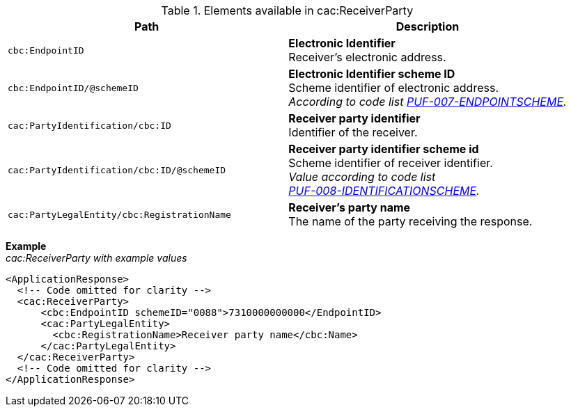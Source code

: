.Elements available in cac:ReceiverParty
|===
|Path |Description

|`cbc:EndpointID`
|**Electronic Identifier** +
Receiver’s electronic address.

|`cbc:EndpointID/@schemeID`
|**Electronic Identifier scheme ID** +
Scheme identifier of electronic address. +
_According to code list https://pagero.github.io/puf-code-lists/#_puf_007_endpointscheme[PUF-007-ENDPOINTSCHEME^]._

|`cac:PartyIdentification/cbc:ID`
|**Receiver party identifier** +
Identifier of the receiver.

|`cac:PartyIdentification/cbc:ID/@schemeID`
|**Receiver party identifier scheme id** +
Scheme identifier of receiver identifier. +
_Value according to code list + 
https://pagero.github.io/puf-code-lists/#_puf_008_identificationscheme[PUF-008-IDENTIFICATIONSCHEME^]._

|`cac:PartyLegalEntity/cbc:RegistrationName`
|**Receiver’s party name** +
The name of the party receiving the response.

|===

*Example* +
_cac:ReceiverParty with example values_
[source,xml]
----
<ApplicationResponse>
  <!-- Code omitted for clarity -->
  <cac:ReceiverParty>
      <cbc:EndpointID schemeID="0088">7310000000000</EndpointID>
      <cac:PartyLegalEntity>
        <cbc:RegistrationName>Receiver party name</cbc:Name>
      </cac:PartyLegalEntity>
  </cac:ReceiverParty>
  <!-- Code omitted for clarity -->
</ApplicationResponse>
----

